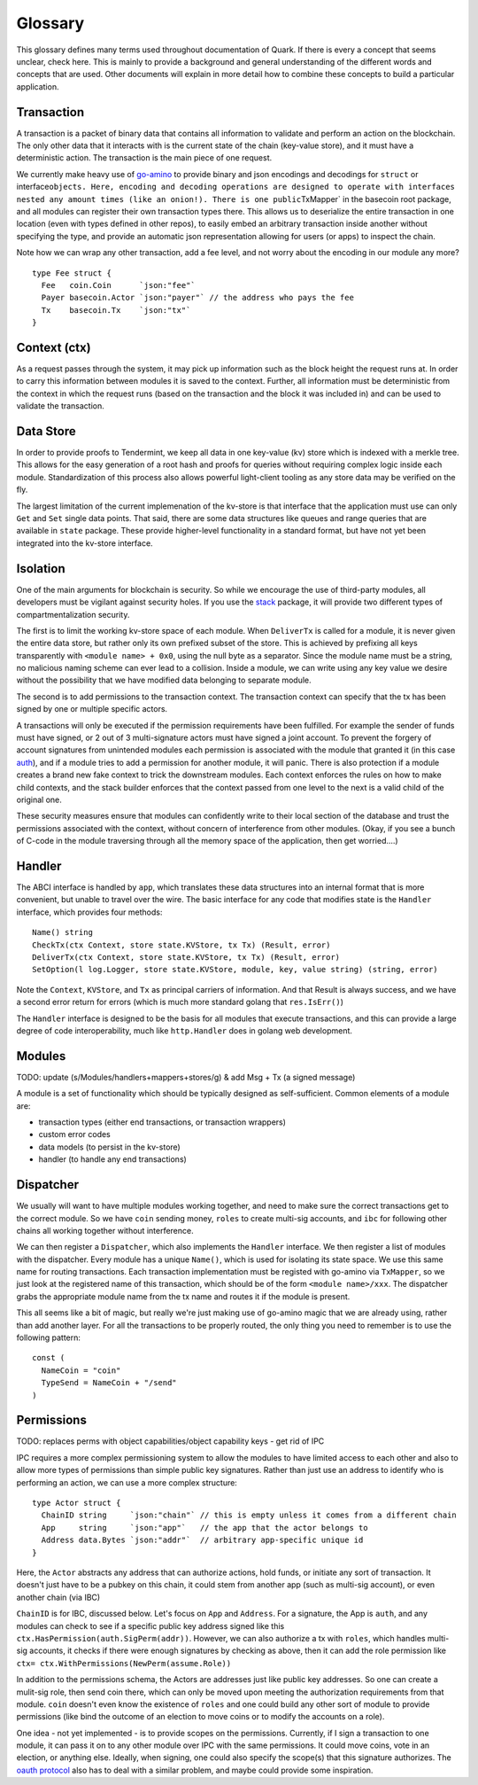 Glossary
========

This glossary defines many terms used throughout documentation of Quark.
If there is every a concept that seems unclear, check here. This is
mainly to provide a background and general understanding of the
different words and concepts that are used. Other documents will explain
in more detail how to combine these concepts to build a particular
application.

Transaction
-----------

A transaction is a packet of binary data that contains all information
to validate and perform an action on the blockchain. The only other data
that it interacts with is the current state of the chain (key-value
store), and it must have a deterministic action. The transaction is the
main piece of one request.

We currently make heavy use of
`go-amino <https://github.com/tendermint/go-amino>`__ to
provide binary and json encodings and decodings for ``struct`` or
interface\ ``objects. Here, encoding and decoding operations are designed to operate with interfaces nested any amount times (like an onion!). There is one public``\ TxMapper\`
in the basecoin root package, and all modules can register their own
transaction types there. This allows us to deserialize the entire
transaction in one location (even with types defined in other repos), to
easily embed an arbitrary transaction inside another without specifying
the type, and provide an automatic json representation allowing for
users (or apps) to inspect the chain.

Note how we can wrap any other transaction, add a fee level, and not
worry about the encoding in our module any more?

::

    type Fee struct {
      Fee   coin.Coin      `json:"fee"`
      Payer basecoin.Actor `json:"payer"` // the address who pays the fee
      Tx    basecoin.Tx    `json:"tx"`
    }

Context (ctx)
-------------

As a request passes through the system, it may pick up information such
as the block height the request runs at. In order to carry this information
between modules it is saved to the context. Further, all information
must be deterministic from the context in which the request runs (based
on the transaction and the block it was included in) and can be used to
validate the transaction.

Data Store
----------

In order to provide proofs to Tendermint, we keep all data in one
key-value (kv) store which is indexed with a merkle tree. This allows
for the easy generation of a root hash and proofs for queries without
requiring complex logic inside each module. Standardization of this
process also allows powerful light-client tooling as any store data may
be verified on the fly.

The largest limitation of the current implemenation of the kv-store is
that interface that the application must use can only ``Get`` and
``Set`` single data points. That said, there are some data structures
like queues and range queries that are available in ``state`` package.
These provide higher-level functionality in a standard format, but have
not yet been integrated into the kv-store interface.

Isolation
---------

One of the main arguments for blockchain is security. So while we
encourage the use of third-party modules, all developers must be
vigilant against security holes. If you use the
`stack <https://github.com/cosmos/cosmos-sdk/tree/master/stack>`__
package, it will provide two different types of compartmentalization
security.

The first is to limit the working kv-store space of each module. When
``DeliverTx`` is called for a module, it is never given the entire data
store, but rather only its own prefixed subset of the store. This is
achieved by prefixing all keys transparently with
``<module name> + 0x0``, using the null byte as a separator. Since the
module name must be a string, no malicious naming scheme can ever lead
to a collision. Inside a module, we can write using any key value we
desire without the possibility that we have modified data belonging to
separate module.

The second is to add permissions to the transaction context. The
transaction context can specify that the tx has been signed by one or
multiple specific actors.

A transactions will only be executed if the permission requirements have
been fulfilled. For example the sender of funds must have signed, or 2
out of 3 multi-signature actors must have signed a joint account. To
prevent the forgery of account signatures from unintended modules each
permission is associated with the module that granted it (in this case
`auth <https://github.com/cosmos/cosmos-sdk/tree/master/x/auth>`__),
and if a module tries to add a permission for another module, it will
panic. There is also protection if a module creates a brand new fake
context to trick the downstream modules. Each context enforces the rules
on how to make child contexts, and the stack builder enforces
that the context passed from one level to the next is a valid child of
the original one.

These security measures ensure that modules can confidently write to
their local section of the database and trust the permissions associated
with the context, without concern of interference from other modules.
(Okay, if you see a bunch of C-code in the module traversing through all
the memory space of the application, then get worried....)

Handler
-------

The ABCI interface is handled by ``app``, which translates these data
structures into an internal format that is more convenient, but unable
to travel over the wire. The basic interface for any code that modifies
state is the ``Handler`` interface, which provides four methods:

::

      Name() string
      CheckTx(ctx Context, store state.KVStore, tx Tx) (Result, error)
      DeliverTx(ctx Context, store state.KVStore, tx Tx) (Result, error)
      SetOption(l log.Logger, store state.KVStore, module, key, value string) (string, error)

Note the ``Context``, ``KVStore``, and ``Tx`` as principal carriers of
information. And that Result is always success, and we have a second
error return for errors (which is much more standard golang that
``res.IsErr()``)

The ``Handler`` interface is designed to be the basis for all modules
that execute transactions, and this can provide a large degree of code
interoperability, much like ``http.Handler`` does in golang web
development.

Modules
-------

TODO: update (s/Modules/handlers+mappers+stores/g) & add Msg + Tx (a signed message)

A module is a set of functionality which should be typically designed as
self-sufficient. Common elements of a module are:

-  transaction types (either end transactions, or transaction wrappers)
-  custom error codes
-  data models (to persist in the kv-store)
-  handler (to handle any end transactions)

Dispatcher
----------

We usually will want to have multiple modules working together, and need
to make sure the correct transactions get to the correct module. So we
have ``coin`` sending money, ``roles`` to create multi-sig accounts, and
``ibc`` for following other chains all working together without
interference.

We can then register a ``Dispatcher``, which
also implements the ``Handler`` interface. We then register a list of
modules with the dispatcher. Every module has a unique ``Name()``, which
is used for isolating its state space. We use this same name for routing
transactions. Each transaction implementation must be registed with
go-amino via ``TxMapper``, so we just look at the registered name of this
transaction, which should be of the form ``<module name>/xxx``. The
dispatcher grabs the appropriate module name from the tx name and routes
it if the module is present.

This all seems like a bit of magic, but really we're just making use of
go-amino magic that we are already using, rather than add another layer.
For all the transactions to be properly routed, the only thing you need
to remember is to use the following pattern:

::

    const (
      NameCoin = "coin"
      TypeSend = NameCoin + "/send"
    )

Permissions
-----------

TODO: replaces perms with object capabilities/object capability keys
- get rid of IPC

IPC requires a more complex permissioning system to allow the modules to
have limited access to each other and also to allow more types of
permissions than simple public key signatures. Rather than just use an
address to identify who is performing an action, we can use a more
complex structure:

::

    type Actor struct {
      ChainID string     `json:"chain"` // this is empty unless it comes from a different chain
      App     string     `json:"app"`   // the app that the actor belongs to
      Address data.Bytes `json:"addr"`  // arbitrary app-specific unique id
    }

Here, the ``Actor`` abstracts any address that can authorize actions,
hold funds, or initiate any sort of transaction. It doesn't just have to
be a pubkey on this chain, it could stem from another app (such as
multi-sig account), or even another chain (via IBC)

``ChainID`` is for IBC, discussed below. Let's focus on ``App`` and
``Address``. For a signature, the App is ``auth``, and any modules can
check to see if a specific public key address signed like this
``ctx.HasPermission(auth.SigPerm(addr))``. However, we can also
authorize a tx with ``roles``, which handles multi-sig accounts, it
checks if there were enough signatures by checking as above, then it can
add the role permission like
``ctx= ctx.WithPermissions(NewPerm(assume.Role))``

In addition to the permissions schema, the Actors are addresses just
like public key addresses. So one can create a mulit-sig role, then send
coin there, which can only be moved upon meeting the authorization
requirements from that module. ``coin`` doesn't even know the existence
of ``roles`` and one could build any other sort of module to provide
permissions (like bind the outcome of an election to move coins or to
modify the accounts on a role).

One idea - not yet implemented - is to provide scopes on the
permissions. Currently, if I sign a transaction to one module, it can
pass it on to any other module over IPC with the same permissions. It
could move coins, vote in an election, or anything else. Ideally, when
signing, one could also specify the scope(s) that this signature
authorizes. The `oauth
protocol <https://api.slack.com/docs/oauth-scopes>`__ also has to deal
with a similar problem, and maybe could provide some inspiration.
